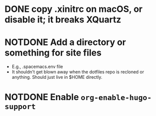 * DONE copy .xinitrc on macOS, or disable it; it breaks XQuartz
CLOSED: [2021-04-08 Thu 22:37]
* NOTDONE Add a directory or something for site files
CLOSED: [2021-04-08 Thu 22:39]
- E.g., .spacemacs.env file
- It shouldn't get blown away when the dotfiles repo is recloned or
  anything.  Should just live in $HOME directly.
* NOTDONE Enable ~org-enable-hugo-support~
CLOSED: [2021-04-08 Thu 22:39]
